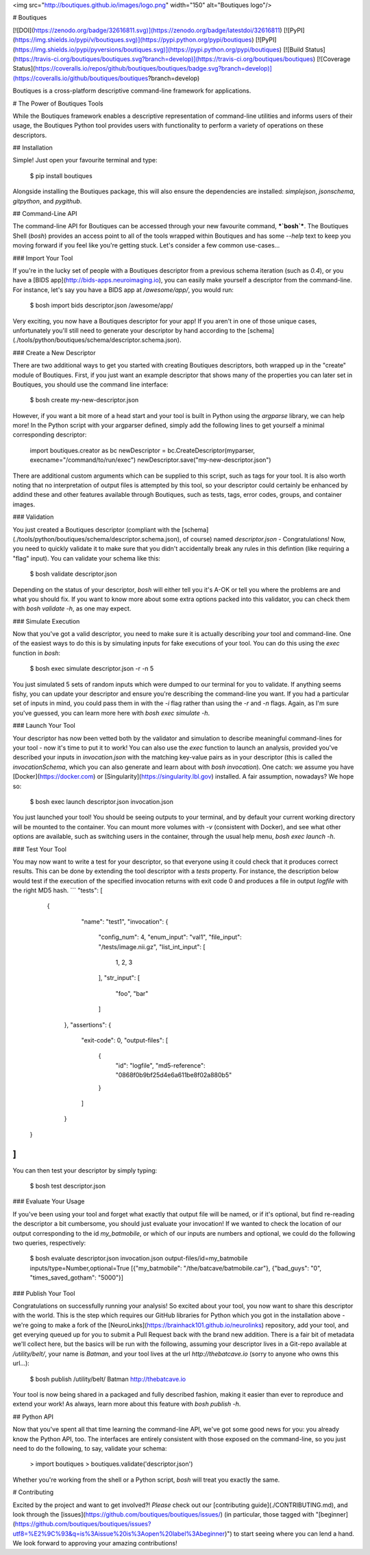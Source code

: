 <img src="http://boutiques.github.io/images/logo.png" width="150" alt="Boutiques logo"/>

# Boutiques

[![DOI](https://zenodo.org/badge/32616811.svg)](https://zenodo.org/badge/latestdoi/32616811)
[![PyPI](https://img.shields.io/pypi/v/boutiques.svg)](https://pypi.python.org/pypi/boutiques)
[![PyPI](https://img.shields.io/pypi/pyversions/boutiques.svg)](https://pypi.python.org/pypi/boutiques)
[![Build Status](https://travis-ci.org/boutiques/boutiques.svg?branch=develop)](https://travis-ci.org/boutiques/boutiques)
[![Coverage Status](https://coveralls.io/repos/github/boutiques/boutiques/badge.svg?branch=develop)](https://coveralls.io/github/boutiques/boutiques?branch=develop)

Boutiques is a cross-platform descriptive command-line framework for applications.

# The Power of Boutiques Tools

While the Boutiques framework enables a descriptive representation of command-line utilities and informs users of their usage,
the Boutiques Python tool provides users with functionality to perform a variety of operations on these descriptors.

## Installation

Simple! Just open your favourite terminal and type:

    $ pip install boutiques

Alongside installing the Boutiques package, this will also ensure the dependencies are installed: `simplejson`, `jsonschema`,
`gitpython`, and `pygithub`. 


## Command-Line API

The command-line API for Boutiques can be accessed through your new favourite command, ***`bosh`***. The Boutiques Shell (`bosh`)
provides an access point to all of the tools wrapped within Boutiques and has some `--help` text to keep you moving forward if
you feel like you're getting stuck. Let's consider a few common use-cases...

### Import Your Tool

If you're in the lucky set of people with a Boutiques descriptor from a previous schema iteration (such as `0.4`), or you have a
[BIDS app](http://bids-apps.neuroimaging.io), you can easily make yourself a descriptor from the command-line. For instance, let's
say you have a BIDS app at `/awesome/app/`, you would run:

    $ bosh import bids descriptor.json /awesome/app/

Very exciting, you now have a Boutiques descriptor for your app! If you aren't in one of those unique cases, unfortunately you'll
still need to generate your descriptor by hand according to the [schema](./tools/python/boutiques/schema/descriptor.schema.json).

### Create a New Descriptor

There are two additional ways to get you started with creating Boutiques descriptors, both wrapped up in the "create" module
of Boutiques. First, if you just want an example descriptor that shows many of the properties you can later set in Boutiques, you
should use the command line interface:

    $ bosh create my-new-descriptor.json

However, if you want a bit more of a head start and your tool is built in Python using the `argparse` library, we can help more!
In the Python script with your argparser defined, simply add the following lines to get yourself a minimal corresponding descriptor:

    import boutiques.creator as bc
    newDescriptor = bc.CreateDescriptor(myparser, execname="/command/to/run/exec")
    newDescriptor.save("my-new-descriptor.json")

There are additional custom arguments which can be supplied to this script, such as tags for your tool. It is also worth noting that
no interpretation of output files is attempted by this tool, so your descriptor could certainly be enhanced by addind these and other
features available through Boutiques, such as tests, tags, error codes, groups, and container images.

### Validation

You just created a Boutiques descriptor (compliant with the [schema](./tools/python/boutiques/schema/descriptor.schema.json), of course)
named `descriptor.json` - Congratulations! Now, you need to quickly validate it to make sure that you didn't accidentally break any rules
in this defintion (like requiring a "flag" input). You can validate your schema like this:

    $ bosh validate descriptor.json

Depending on the status of your descriptor, `bosh` will either tell you it's A-OK or tell you where the problems are and what you
should fix. If you want to know more about some extra options packed into this validator, you can check them with `bosh validate -h`,
as one may expect.

### Simulate Execution

Now that you've got a valid descriptor, you need to make sure it is actually describing *your* tool and command-line. One of the easiest
ways to do this is by simulating inputs for fake executions of your tool. You can do this using the `exec` function in `bosh`:

    $ bosh exec simulate descriptor.json -r -n 5

You just simulated 5 sets of random inputs which were dumped to our terminal for you to validate. If anything seems fishy, you can update
your descriptor and ensure you're describing the command-line you want. If you had a particular set of inputs in mind, you could pass them
in with the `-i` flag rather than using the `-r` and `-n` flags. Again, as I'm sure you've guessed, you can learn more here with
`bosh exec simulate -h`.

### Launch Your Tool

Your descriptor has now been vetted both by the validator and simulation to describe meaningful command-lines for your tool - now it's time
to put it to work! You can also use the `exec` function to launch an analysis, provided you've described your inputs in `invocation.json` with the
matching key-value pairs as in your descriptor (this is called the `invocationSchema`, which you can also generate and learn about with
`bosh invocation`). One catch: we assume you have [Docker](https://docker.com) or [Singularity](https://singularity.lbl.gov) installed. A fair
assumption, nowadays? We hope so:

    $ bosh exec launch descriptor.json invocation.json

You just launched your tool! You should be seeing outputs to your terminal, and by default your current working directory will be mounted to the
container. You can mount more volumes with `-v` (consistent with Docker), and see what other options are available, such as switching users in
the container, through the usual help menu, `bosh exec launch -h`.

### Test Your Tool

You may now want to write a test for your descriptor, so that everyone
using it could check that it produces correct results. This can be
done by extending the tool descriptor with a `tests` property. For
instance, the description below would test if the execution of the specified invocation returns with exit code 0 and produces a file in output `logfile` with
the right MD5 hash.
```
"tests": [
        {
	     "name": "test1",
	     "invocation": {
                "config_num": 4,
                "enum_input": "val1",
                "file_input": "/tests/image.nii.gz",
                "list_int_input": [
                    1,
                    2,
                    3
                ],
                "str_input": [
                    "foo",
                    "bar"
                ]
            },
            "assertions": {
                "exit-code": 0,
                "output-files": [
                    {
                        "id": "logfile",
                        "md5-reference": "0868f0b9bf25d4e6a611be8f02a880b5"
                    }
                ]
            }
    }
]
```
You can then test your descriptor by simply typing:

    $ bosh test descriptor.json

### Evaluate Your Usage

If you've been using your tool and forget what exactly that output file will be named, or if it's optional, but find re-reading the descriptor a
bit cumbersome, you should just evaluate your invocation! If we wanted to check the location of our output corresponding to the id `my_batmobile`,
or which of our inputs are numbers and optional, we could do the following two queries, respectively:

    $ bosh evaluate descriptor.json invocation.json output-files/id=my_batmobile inputs/type=Number,optional=True
    [{"my_batmobile": "/the/batcave/batmobile.car"}, {"bad_guys": "0", "times_saved_gotham": "5000"}]

### Publish Your Tool

Congratulations on successfully running your analysis! So excited about your tool, you now want to share this descriptor with the world. This is
the step which requires our GitHub libraries for Python which you got in the installation above - we're going to make a fork of the
[NeuroLinks](https://brainhack101.github.io/neurolinks) repository, add your tool, and get everying queued up for you to submit a Pull Request
back with the brand new addition. There is a fair bit of metadata we'll collect here, but the basics will be run with the following, assuming
your descriptor lives in a Git-repo available at `/utility/belt/`, your name is `Batman`, and your tool lives at the url `http://thebatcave.io`
(sorry to anyone who owns this url...):

    $ bosh publish /utility/belt/ Batman http://thebatcave.io

Your tool is now being shared in a packaged and fully described fashion, making it easier than ever to reproduce and extend your work! As always,
learn more about this feature with `bosh publish -h`.

## Python API

Now that you've spent all that time learning the command-line API, we've got some good news for you: you already know the Python API, too. The
interfaces are entirely consistent with those exposed on the command-line, so you just need to do the following, to say, validate your schema:

    > import boutiques
    > boutiques.validate('descriptor.json')

Whether you're working from the shell or a Python script, `bosh` will treat you exactly the same.

# Contributing

Excited by the project and want to get involved?! *Please* check out our [contributing guide](./CONTRIBUTING.md), and look through the
[issues](https://github.com/boutiques/boutiques/issues/) (in particular, those tagged with
"[beginner](https://github.com/boutiques/boutiques/issues?utf8=%E2%9C%93&q=is%3Aissue%20is%3Aopen%20label%3Abeginner)") to start seeing where
you can lend a hand. We look forward to approving your amazing contributions!



